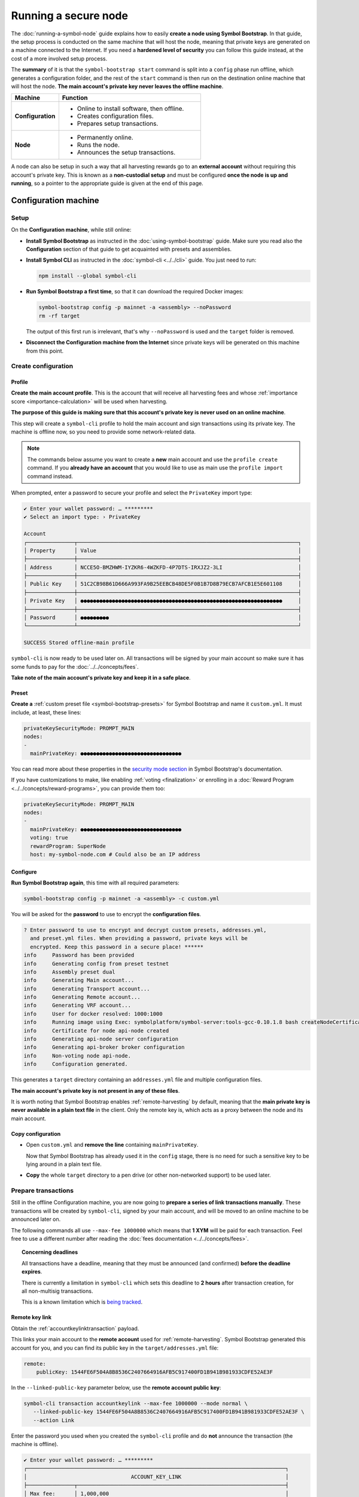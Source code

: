.. post:: 13 Mar, 2021
    :category: Network
    :excerpt: 1
    :nocomments:

#####################
Running a secure node
#####################

The :doc:`running-a-symbol-node` guide explains how to easily **create a node using Symbol Bootstrap**. In that guide, the setup process is conducted on the same machine that will host the node, meaning that private keys are generated on a machine connected to the Internet. If you need a **hardened level of security** you can follow this guide instead, at the cost of a more involved setup process.

The **summary** of it is that the ``symbol-bootstrap start`` command is split into a ``config`` phase run offline, which generates a configuration folder, and the rest of the ``start`` command is then run on the destination online machine that will host the node. **The main account's private key never leaves the offline machine**.

.. list-table::
   :header-rows: 1
   :widths: 25,75

   * - Machine
     - Function
   * - **Configuration**
     -
         - Online to install software, then offline.
         - Creates configuration files.
         - Prepares setup transactions.
   * - **Node**
     -
         - Permanently online.
         - Runs the node.
         - Announces the setup transactions.

A node can also be setup in such a way that all harvesting rewards go to an **external account** without requiring this account's private key. This is known as a **non-custodial setup** and must be configured **once the node is up and running**, so a pointer to the appropriate guide is given at the end of this page.

*********************
Configuration machine
*********************

Setup
=====

On the **Configuration machine**, while still online:

- **Install Symbol Bootstrap** as instructed in the :doc:`using-symbol-bootstrap` guide. Make sure you read also the **Configuration** section of that guide to get acquainted with presets and assemblies.

- **Install Symbol CLI** as instructed in the :doc:`symbol-cli <../../cli>` guide. You just need to run:

  .. code-block:: bash

     npm install --global symbol-cli

- **Run Symbol Bootstrap a first time**, so that it can download the required Docker images:

  .. code-block:: bash

     symbol-bootstrap config -p mainnet -a <assembly> --noPassword
     rm -rf target

  The output of this first run is irrelevant, that's why ``--noPassword`` is used and the ``target`` folder is removed.

- **Disconnect the Configuration machine from the Internet** since private keys will be generated on this machine from this point.

Create configuration
====================

Profile
-------

**Create the main account profile**. This is the account that will receive all harvesting fees and whose :ref:`importance score <importance-calculation>` will be used when harvesting.

**The purpose of this guide is making sure that this account's private key is never used on an online machine**.

This step will create a ``symbol-cli`` profile to hold the main account and sign transactions using its private key. The machine is offline now, so you need to provide some network-related data.

.. note:: The commands below assume you want to create a **new** main account and use the ``profile create`` command. If you **already have an account** that you would like to use as main use the ``profile import`` command instead.

.. tabs::

   .. tab:: MAINNET

      .. code-block:: bash

         symbol-cli profile create --profile offline-main --default \
            --url http://localhost:3000 --network MAIN_NET \
            --generation-hash 57F7DA205008026C776CB6AED843393F04CD458E0AA2D9F1D5F31A402072B2D6 \
            --namespace-id symbol.xym --divisibility 6 \
            --epoch-adjustment 1615853185

   .. tab:: TESTNET

      .. code-block:: bash

         symbol-cli profile create --profile offline-test --default \
            --url http://localhost:3000 --network TEST_NET \
            --generation-hash 3B5E1FA6445653C971A50687E75E6D09FB30481055E3990C84B25E9222DC1155 \
            --namespace-id symbol.xym --divisibility 6 \
            --epoch-adjustment 1616694977

When prompted, enter a password to secure your profile and select the ``PrivateKey`` import type:

.. code-block:: symbol-cli

   ✔ Enter your wallet password: … *********
   ✔ Select an import type: › PrivateKey

   Account
   ┌───────────────┬──────────────────────────────────────────────────────────────────────┐
   │ Property      │ Value                                                                │
   ├───────────────┼──────────────────────────────────────────────────────────────────────┤
   │ Address       │ NCCE5O-BMZHWM-IYZKR6-4WZKFD-4P7DTS-IRXJZ2-3LI                        │
   ├───────────────┼──────────────────────────────────────────────────────────────────────┤
   │ Public Key    │ 51C2CB98B61D666A993FA9B25EEBCB48DE5F0B1B7D8B79ECB7AFCB1E5E601108     │
   ├───────────────┼──────────────────────────────────────────────────────────────────────┤
   │ Private Key   │ ●●●●●●●●●●●●●●●●●●●●●●●●●●●●●●●●●●●●●●●●●●●●●●●●●●●●●●●●●●●●●●●●     │
   ├───────────────┼──────────────────────────────────────────────────────────────────────┤
   │ Password      │ ●●●●●●●●●                                                            │
   └───────────────┴──────────────────────────────────────────────────────────────────────┘

   SUCCESS Stored offline-main profile

``symbol-cli`` is now ready to be used later on. All transactions will be signed by your main account so make sure it has some funds to pay for the :doc:`../../concepts/fees`.

**Take note of the main account's private key and keep it in a safe place**.

Preset
------

**Create a** :ref:`custom preset file <symbol-bootstrap-presets>` for Symbol Bootstrap and name it ``custom.yml``. It must include, at least, these lines:

.. code-block:: yaml

   privateKeySecurityMode: PROMPT_MAIN
   nodes:
   -
     mainPrivateKey: ●●●●●●●●●●●●●●●●●●●●●●●●●●●●●●●●

You can read more about these properties in the `security mode section <https://github.com/symbol/symbol-bootstrap/blob/main/docs/presetGuides.md#user-content-private-key-security-mode>`__ in Symbol Bootstrap's documentation.

If you have customizations to make, like enabling :ref:`voting <finalization>` or enrolling in a :doc:`Reward Program <../../concepts/reward-programs>`, you can provide them too:

.. code-block:: yaml

   privateKeySecurityMode: PROMPT_MAIN
   nodes:
   -
     mainPrivateKey: ●●●●●●●●●●●●●●●●●●●●●●●●●●●●●●●●
     voting: true
     rewardProgram: SuperNode
     host: my-symbol-node.com # Could also be an IP address

Configure
---------

**Run Symbol Bootstrap again**, this time with all required parameters:

.. code-block:: bash

   symbol-bootstrap config -p mainnet -a <assembly> -c custom.yml

You will be asked for the **password** to use to encrypt the **configuration files**.

.. code-block:: symbol-bootstrap

   ? Enter password to use to encrypt and decrypt custom presets, addresses.yml,
     and preset.yml files. When providing a password, private keys will be
     encrypted. Keep this password in a secure place! ******
   info     Password has been provided
   info     Generating config from preset testnet
   info     Assembly preset dual
   info     Generating Main account...
   info     Generating Transport account...
   info     Generating Remote account...
   info     Generating VRF account...
   info     User for docker resolved: 1000:1000
   info     Running image using Exec: symbolplatform/symbol-server:tools-gcc-0.10.1.8 bash createNodeCertificates.sh
   info     Certificate for node api-node created
   info     Generating api-node server configuration
   info     Generating api-broker broker configuration
   info     Non-voting node api-node.
   info     Configuration generated.

This generates a ``target`` directory containing an ``addresses.yml`` file and multiple configuration files.

**The main account's private key is not present in any of these files**.

It is worth noting that Symbol Bootstrap enables :ref:`remote-harvesting` by default, meaning that the **main private key is never available in a plain text file** in the client. Only the remote key is, which acts as a proxy between the node and its main account.

Copy configuration
------------------

- Open ``custom.yml`` and **remove the line** containing ``mainPrivateKey``.

  Now that Symbol Bootstrap has already used it in the ``config`` stage, there is no need for such a sensitive key to be lying around in a plain text file.

- **Copy** the whole ``target`` directory to a pen drive (or other non-networked support) to be used later.

Prepare transactions
====================

Still in the offline Configuration machine, you are now going to **prepare a series of link transactions manually**. These transactions will be created by ``symbol-cli``, signed by your main account, and will be moved to an online machine to be announced later on.

The following commands all use ``--max-fee 1000000`` which means that **1 XYM** will be paid for each transaction. Feel free to use a different number after reading the :doc:`fees documentation <../../concepts/fees>`.

.. topic:: Concerning deadlines

   All transactions have a deadline, meaning that they must be announced (and confirmed) **before the deadline expires**.

   There is currently a limitation in ``symbol-cli`` which sets this deadline to **2 hours** after transaction creation, for all non-multisig transactions.

   This is a known limitation which is `being tracked <https://github.com/symbol/symbol-cli/issues/373>`__.

Remote key link
---------------

Obtain the :ref:`accountkeylinktransaction` payload.

This links your main account to the **remote account** used for :ref:`remote-harvesting`. Symbol Bootstrap generated this account for you, and you can find its public key in the ``target/addresses.yml`` file:

.. code-block:: yaml

   remote:
       publicKey: 1544FE6F504A8B8536C2407664916AFB5C917400FD1B941B981933CDFE52AE3F

In the ``--linked-public-key`` parameter below, use the **remote account public key**:

.. code-block:: bash

   symbol-cli transaction accountkeylink --max-fee 1000000 --mode normal \
      --linked-public-key 1544FE6F504A8B8536C2407664916AFB5C917400FD1B941B981933CDFE52AE3F \
      --action Link

Enter the password you used when you created the ``symbol-cli`` profile and do **not** announce the transaction (the machine is offline).

.. code-block:: symbol-cli

   ✔ Enter your wallet password: … *********
   ┌──────────────────────────────────────────────────────────────────────────────────┐
   │                                 ACCOUNT_KEY_LINK                                 │
   ├───────────────┬──────────────────────────────────────────────────────────────────┤
   │ Max fee:      │ 1,000,000                                                        │
   ├───────────────┼──────────────────────────────────────────────────────────────────┤
   │ Network type: │ TEST_NET                                                         │
   ├───────────────┼──────────────────────────────────────────────────────────────────┤
   │ Deadline:     │ 2021-03-27 10:41:41.286                                          │
   ├───────────────┼──────────────────────────────────────────────────────────────────┤
   │ Action:       │ Link                                                             │
   ├───────────────┼──────────────────────────────────────────────────────────────────┤
   │ Linked key:   │ 1544FE6F504A8B8536C2407664916AFB5C917400FD1B941B981933CDFE52AE3F │
   ├───────────────┴──────────────────────────────────────────────────────────────────┤
   │                                Signature details                                 │
   ├───────────────┬──────────────────────────────────────────────────────────────────┤
   │ Payload:      │ A10000000000000042E0E0A0B8D7E1F27805F3537F80BFEAB6FEAC318908C486 │
   │               │ 4D03260B83ED1D0332D6EA6E086A4B68C578DB690D78D50BDA5C706B1DC66472 │
   │               │ 9326511547E42E0FCC6D13D64FB9BF69B72846C3FE99127D48C3293F473D528F │
   │               │ B902600CB7DA10330000000001984C4140420F000000000026F54C1B0A000000 │
   │               │ 1544FE6F504A8B8536C2407664916AFB5C917400FD1B941B981933CDFE52AE3F │
   │               │ 01                                                               │
   ├───────────────┼──────────────────────────────────────────────────────────────────┤
   │ Hash:         │ 08C63D3AFAC3767F43053AFF1ACA61381FE81929B2384B91C450010A547AFA4A │
   ├───────────────┼──────────────────────────────────────────────────────────────────┤
   │ Signer:       │ CC6D13D64FB9BF69B72846C3FE99127D48C3293F473D528FB902600CB7DA1033 │
   └───────────────┴──────────────────────────────────────────────────────────────────┘
   ✔ Do you want to announce this transaction? … no

Select all the text in the ``Payload`` box and paste it into a new text file named ``payloads.txt``. **Remove all spaces and other decorations** to obtain a single line **containing only** numbers and uppercase letters:

.. code-block:: text

   A100000000000000703C88DEDC4ABC2917F00ADB12C45F2C333B1113405C3CFAB289E78D9C54DDFCB1FE7C3048B6DA735568A935C6C08AF7E70AEC614A2EE9590967A7A044E52B0DCC6D13D64FB9BF69B72846C3FE99127D48C3293F473D528FB902600CB7DA10330000000001984C4140420F000000000038F32C1B0A0000001544FE6F504A8B8536C2407664916AFB5C917400FD1B941B981933CDFE52AE3F01

VRF key link
------------

Obtain the :ref:`vrfkeylinktransaction` payload.

This key is required for harvesting.

Again, Symbol Bootstrap has already generated this key for you and you can find it in the ``target/addresses.yml`` file:

.. code-block:: yaml

   vrf:
       publicKey: 856B6CCA574508158D66046CACEA2D81CB626DEEFDD3B6C466514CE31F32A52B

Use the **VRF account public key** in the ``--linked-public-key`` parameter below and do **not** announce the transaction (the machine is offline):

.. code-block:: symbol-cli

   symbol-cli transaction vrfkeylink --max-fee 1000000 --mode normal \
      --linked-public-key 856B6CCA574508158D66046CACEA2D81CB626DEEFDD3B6C466514CE31F32A52B \
      --action Link

Again, copy the content of the ``Payload`` box, trim it, and add it to ``payloads.txt``, in a new line.

Voting key link
---------------

Obtain the :ref:`votingkeylinktransaction` payload.

This key is only required for voting nodes.

If you added ``voting: true`` to ``custom.yml`` when creating the configuration, then Symbol Bootstrap has created this key too in ``target/addresses.yml``:

.. code-block:: yaml

   voting:
       publicKey: 05693B4300ABFD28CD6BA434DD26F9FAF2342927FE32840898DCB895B8A17E84

Use the **Voting account public key** in the ``--linked-public-key`` parameter below and do **not** announce the transaction (the machine is offline):

.. code-block:: symbol-cli

   symbol-cli transaction votingkeylink --max-fee 1000000 --mode normal \
      --linked-public-key 05693B4300ABFD28CD6BA434DD26F9FAF2342927FE32840898DCB895B8A17E84 \
      --action Link --start-point 1 --end-point 360

Again, copy the content of the ``Payload`` box, trim it, and add it to ``payloads.txt``, in a new line.

Copy payloads
-------------

Copy ``payloads.txt`` to the pen drive where you previously copied the ``target`` folder.

**************
Online machine
**************

Move now to the online machine, the one that is permanently connected to the Internet and will host the node. Plug in the pen drive with the node configuration.

Setup
=====

- **Install Symbol Bootstrap** as instructed in the :doc:`using-symbol-bootstrap` guide.

- **Install Symbol CLI** as instructed in the :doc:`symbol-cli <../../cli>` guide. You just need to run:

  .. code-block:: bash

     npm install --global symbol-cli

- **Create an announcer profile** for ``symbol-cli``. This is only a temporary account used to announce the payloads; it does not require funds:

  .. tabs::

     .. tab:: MAINNET

        .. code-block:: bash

           symbol-cli profile create --profile announcer --default \
              --network MAIN_NET \
              --url http://ngl-api-001.symbolblockchain.io:3000 

     .. tab:: TESTNET

        .. code-block:: bash

           symbol-cli profile create --profile announcer --default \
              --network TEST_NET \
              --url http://ngl-dual-101.testnet.symboldev.network:3000

  When prompted, enter a password to secure your profile, and select the ``PrivateKey`` import type:

  .. code-block:: symbol-cli

     ✔ Enter your wallet password: ... *********
     ✔ Select an import type: » PrivateKey
     ...
     SUCCESS Stored announcer profile

Announce links
==============

You will now use ``symbol-cli`` to announce to the network the transactions you prepared in ``payloads.txt``.

Remote key link
---------------

Announce the Remote key link:

.. code-block:: symbol-cli

   symbol-cli transaction payload --sync --announce
   ✔ Enter the transaction payload:

Paste the first long text line from ``payloads.txt`` and press Enter:

.. code-block:: symbol-cli

   SUCCESS Transaction loaded:
   ┌──────────────────────────────────────────────────────────────────────────────────┐
   │                                 ACCOUNT_KEY_LINK                                 │
   ├───────────────┬──────────────────────────────────────────────────────────────────┤
   │ Max fee:      │ 1,000,000                                                        │
   ├───────────────┼──────────────────────────────────────────────────────────────────┤
   │ Network type: │ TEST_NET                                                         │
   ├───────────────┼──────────────────────────────────────────────────────────────────┤
   │ Deadline:     │ 2021-03-27 10:41:41.286                                          │
   ├───────────────┼──────────────────────────────────────────────────────────────────┤
   │ Signer:       │ TBGPYD-CO35V2-AMOYEJ-LEM44H-372M3I-6RWVFY-QCY                    │
   ├───────────────┼──────────────────────────────────────────────────────────────────┤
   │ Action:       │ Link                                                             │
   ├───────────────┼──────────────────────────────────────────────────────────────────┤
   │ Linked key:   │ 1544FE6F504A8B8536C2407664916AFB5C917400FD1B941B981933CDFE52AE3F │
   └───────────────┴──────────────────────────────────────────────────────────────────┘
   ┌──────────────────────────────────────────────────────────────────────────────────┐
   │                                 ACCOUNT_KEY_LINK                                 │
   ├───────────────┬──────────────────────────────────────────────────────────────────┤
   │ Max fee:      │ 1,000,000                                                        │
   ├───────────────┼──────────────────────────────────────────────────────────────────┤
   │ Network type: │ TEST_NET                                                         │
   ├───────────────┼──────────────────────────────────────────────────────────────────┤
   │ Deadline:     │ 2021-03-27 10:41:41.286                                          │
   ├───────────────┼──────────────────────────────────────────────────────────────────┤
   │ Signer:       │ CC6D13D64FB9BF69B72846C3FE99127D48C3293F473D528FB902600CB7DA1033 │
   ├───────────────┼──────────────────────────────────────────────────────────────────┤
   │ Action:       │ Link                                                             │
   ├───────────────┼──────────────────────────────────────────────────────────────────┤
   │ Linked key:   │ 1544FE6F504A8B8536C2407664916AFB5C917400FD1B941B981933CDFE52AE3F │
   ├───────────────┴──────────────────────────────────────────────────────────────────┤
   │                                Signature details                                 │
   ├───────────────┬──────────────────────────────────────────────────────────────────┤
   │ Payload:      │ A10000000000000042E0E0A0B8D7E1F27805F3537F80BFEAB6FEAC318908C486 │
   │               │ 4D03260B83ED1D0332D6EA6E086A4B68C578DB690D78D50BDA5C706B1DC66472 │
   │               │ 9326511547E42E0FCC6D13D64FB9BF69B72846C3FE99127D48C3293F473D528F │
   │               │ B902600CB7DA10330000000001984C4140420F000000000026F54C1B0A000000 │
   │               │ 1544FE6F504A8B8536C2407664916AFB5C917400FD1B941B981933CDFE52AE3F │
   │               │ 01                                                               │
   ├───────────────┼──────────────────────────────────────────────────────────────────┤
   │ Hash:         │ 08C63D3AFAC3767F43053AFF1ACA61381FE81929B2384B91C450010A547AFA4A │
   └───────────────┴──────────────────────────────────────────────────────────────────┘
   ...
   SUCCESS Transaction announced
   SUCCESS Transaction confirmed

.. note::
   If the transaction is **announced** but it never gets **confirmed** (``symbol-cli`` is stuck in ``Processing`` for more than a minute) it can be due to a number of things. Without interrupting ``symbol-cli``, copy the **transaction hash**, open a new terminal and run:

   .. code-block:: symbol-cli

      symbol-cli transaction status --hash <transaction hash>

   If there has been any issue with the transaction, this should give you the cause and you can then interrupt ``symbol-cli``.

   If you need to try again, **never re-announce the same payload**. Create a new one (from the Configuration machine) and announce it again.

   The most common problems are:

   - **Not enough funds** (``Failure_Core_Insufficient_Balance``): The main account (which signed the transaction) does not have enough funds to pay the fee. Transfer some funds and try with a new payload.
   - **Deadline expired** (``Failure_Core_Past_Deadline``): Create a new payload and announce it again before the deadline expires (See the **Concerning deadlines** box above).
   - **Insufficient fee**: No error will be reported but if the fee is too low most nodes will ignore it. Try again with a higher fee or be ready to wait for a long time.
   - **Payload re-announced**: ``symbol-cli`` will be stuck in ``Processing`` and you will get no relevant information from the ``transaction status``. Just don't announce the same payload more than once.

VRF key link
------------

Announce the VRF key link:

.. code-block:: symbol-cli

   symbol-cli transaction payload --sync --announce
   ✔ Enter the transaction payload:

Paste the second long text line from ``payloads.txt`` and wait for the transaction to be accepted.

Voting key link
---------------

Announce the Voting key link (if yours is a voting node):

.. code-block:: symbol-cli

   symbol-cli transaction payload --sync --announce
   ✔ Enter the transaction payload:

Paste the third long text line from ``payloads.txt`` and wait for the transaction to be accepted.

Start the node
==============

If all key link transactions were confirmed the node is now configured and you can finally launch it.

**Go to the directory** containing the ``target`` directory copied from the Configuration machine and **start the node**:

.. code-block:: bash

   symbol-bootstrap start

No other parameters are required, the configuration is already present in the ``target`` directory and Symbol Bootstrap will use it.

The node should start and a lot of debug output should appear on the screen.

.. code-block:: symbol-bootstrap

   info     Password has been provided
   info     The generated preset target/preset.yml already exist, ignoring configuration. (run -r to reset or --upgrade to upgrade)
   ...

Your node should now be **up and running** and its main private key has never left the configuration (offline) machine.

For added security, you can now turn the node's main account into a :doc:`../../concepts/multisig-account`. This is useful, for example, for service providers that work in a **non-custodial** manner. Read about this process in the :doc:`non-custodial-node-setup` guide.
